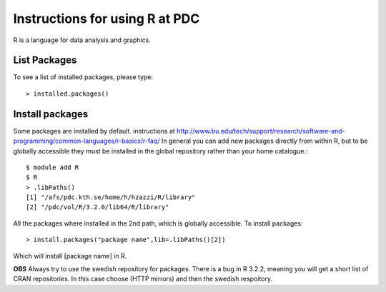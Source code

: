 

Instructions for using R at PDC
===============================

R is a language for data analysis and graphics.

List Packages
-------------

To see a list of installed packages, please type::

  > installed.packages()

Install packages
----------------
  
Some packages are installed by default.
instructions at http://www.bu.edu/tech/support/research/software-and-programming/common-languages/r-basics/r-faq/
In general you can add new packages directly from within R, but to be globally accessible
they must be installed in the global repository rather than your home catalogue.::

  $ module add R
  $ R
  > .libPaths()
  [1] "/afs/pdc.kth.se/home/h/hzazzi/R/library"             
  [2] "/pdc/vol/R/3.2.0/lib64/R/library"
  
All the packages where installed in the 2nd path, which is globally accessible.
To install packages::

  > install.packages("package name",lib=.libPaths()[2])
  
Which will install [package name] in R.

**OBS** Always try to use the swedish repository for packages. There is a bug in R 3.2.2, meaning
you will get a short list of CRAN repositories. In this case choose (HTTP mirrors) and then the swedish respoitory.

